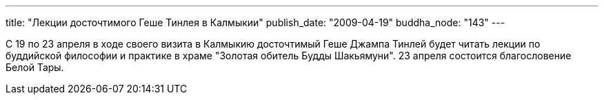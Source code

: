 ---
title: "Лекции досточтимого Геше Тинлея в Калмыкии"
publish_date: "2009-04-19"
buddha_node: "143"
---

С 19 по 23 апреля в ходе своего визита в Калмыкию досточтимый Геше Джампа
Тинлей будет читать лекции по буддийской философии и практике в храме "Золотая
обитель Будды Шакьямуни". 23 апреля состоится благословение Белой Тары.
